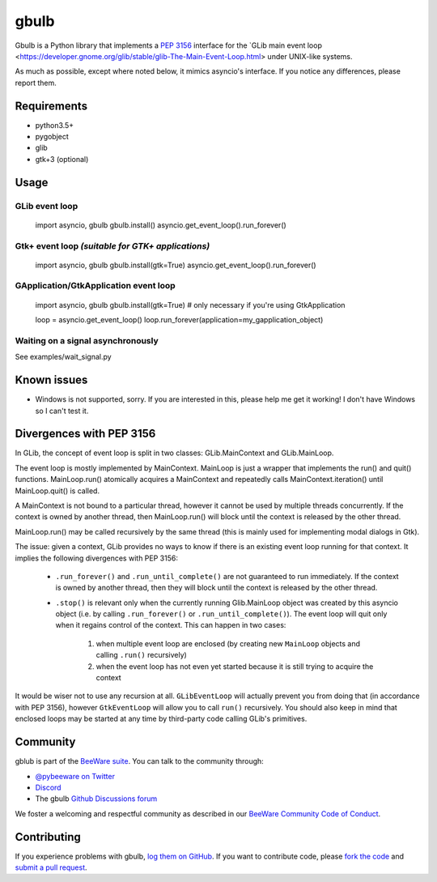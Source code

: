 gbulb
=====

.. image:: https://img.shields.io/pypi/pyversions/gbulb.svg
   :target: https://pypi.python.org/pypi/gbulb
   :alt: Python Versions

.. image:: https://img.shields.io/pypi/v/gbulb.svg
   :target: https://pypi.python.org/pypi/gbulb
   :alt: PyPI Version

.. image:: https://img.shields.io/pypi/status/gbulb.svg
   :target: https://pypi.python.org/pypi/gbulb
   :alt: Maturity

.. image:: https://img.shields.io/pypi/l/gbulb.svg
   :target: https://github.com/beeware/gbulb/blob/master/LICENSE
   :alt: BSD License

.. image:: https://github.com/beeware/gbulb/workflows/CI/badge.svg?branch=master
   :target: https://github.com/beeware/gbulb/actions
   :alt: Build Status

.. image:: https://img.shields.io/discord/836455665257021440?label=Discord%20Chat&logo=discord&style=plastic
   :target: https://beeware.org/bee/chat/
   :alt: Discord server

Gbulb is a Python library that implements a `PEP 3156
<http://www.python.org/dev/peps/pep-3156/>`__ interface for the `GLib main event
loop <https://developer.gnome.org/glib/stable/glib-The-Main-Event-Loop.html>
under UNIX-like systems.

As much as possible, except where noted below, it mimics asyncio's interface.
If you notice any differences, please report them.

Requirements
------------

- python3.5+
- pygobject
- glib
- gtk+3 (optional)

Usage
-----

GLib event loop
~~~~~~~~~~~~~~~

    import asyncio, gbulb
    gbulb.install()
    asyncio.get_event_loop().run_forever()

Gtk+ event loop *(suitable for GTK+ applications)*
~~~~~~~~~~~~~~~~~~~~~~~~~~~~~~~~~~~~~~~~~~~~~~~~~~

    import asyncio, gbulb
    gbulb.install(gtk=True)
    asyncio.get_event_loop().run_forever()

GApplication/GtkApplication event loop
~~~~~~~~~~~~~~~~~~~~~~~~~~~~~~~~~~~~~~

    import asyncio, gbulb
    gbulb.install(gtk=True)  # only necessary if you're using GtkApplication

    loop = asyncio.get_event_loop()
    loop.run_forever(application=my_gapplication_object)

Waiting on a signal asynchronously
~~~~~~~~~~~~~~~~~~~~~~~~~~~~~~~~~~

See examples/wait_signal.py

Known issues
------------

- Windows is not supported, sorry. If you are interested in this, please help
  me get it working! I don't have Windows so I can't test it.

Divergences with PEP 3156
-------------------------

In GLib, the concept of event loop is split in two classes: GLib.MainContext
and GLib.MainLoop.

The event loop is mostly implemented by MainContext. MainLoop is just a wrapper
that implements the run() and quit() functions. MainLoop.run() atomically
acquires a MainContext and repeatedly calls MainContext.iteration() until
MainLoop.quit() is called.

A MainContext is not bound to a particular thread, however it cannot be used
by multiple threads concurrently. If the context is owned by another thread,
then MainLoop.run() will block until the context is released by the other
thread.

MainLoop.run() may be called recursively by the same thread (this is mainly
used for implementing modal dialogs in Gtk).

The issue: given a context, GLib provides no ways to know if there is an
existing event loop running for that context. It implies the following
divergences with PEP 3156:

 - ``.run_forever()`` and ``.run_until_complete()`` are not guaranteed to run
   immediately. If the context is owned by another thread, then they will
   block until the context is released by the other thread.

 - ``.stop()`` is relevant only when the currently running Glib.MainLoop object
   was created by this asyncio object (i.e. by calling ``.run_forever()`` or
   ``.run_until_complete()``). The event loop will quit only when it regains
   control of the context. This can happen in two cases:
    1. when multiple event loop are enclosed (by creating new ``MainLoop``
       objects and calling ``.run()`` recursively)
    2. when the event loop has not even yet started because it is still
       trying to acquire the context

It would be wiser not to use any recursion at all. ``GLibEventLoop`` will
actually prevent you from doing that (in accordance with PEP 3156), however
``GtkEventLoop`` will allow you to call ``run()`` recursively. You should also keep
in mind that enclosed loops may be started at any time by third-party code
calling GLib's primitives.

Community
---------

gblub is part of the `BeeWare suite`_. You can talk to the community through:

* `@pybeeware on Twitter <https://twitter.com/pybeeware>`__

* `Discord <https://beeware.org/bee/chat/>`__

* The gbulb `Github Discussions forum <https://github.com/beeware/gbulb/discussions>`__

We foster a welcoming and respectful community as described in our
`BeeWare Community Code of Conduct`_.

Contributing
------------

If you experience problems with gbulb, `log them on GitHub`_. If you
want to contribute code, please `fork the code`_ and `submit a pull request`_.

.. _BeeWare suite: http://beeware.org
.. _BeeWare Community Code of Conduct: http://beeware.org/community/behavior/
.. _log them on Github: https://github.com/beeware/gbulb/issues
.. _fork the code: https://github.com/beeware/gbulb
.. _submit a pull request: https://github.com/beeware/gbulb/pulls
